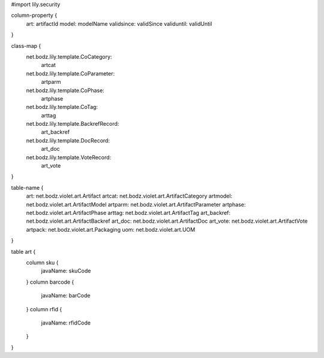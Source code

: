 #\import lily.security

column-property {
    art:                artifactId
    model:              modelName
    validsince:         validSince
    validuntil:         validUntil
}

class-map {
    net.bodz.lily.template.CoCategory: \
        artcat
    net.bodz.lily.template.CoParameter: \
        artparm
    net.bodz.lily.template.CoPhase: \
        artphase
    net.bodz.lily.template.CoTag: \
        arttag
    net.bodz.lily.template.BackrefRecord: \
        art_backref
    net.bodz.lily.template.DocRecord: \
        art_doc
    net.bodz.lily.template.VoteRecord: \
        art_vote
}

table-name {
    art:                net.bodz.violet.art.Artifact
    artcat:             net.bodz.violet.art.ArtifactCategory
    artmodel:           net.bodz.violet.art.ArtifactModel
    artparm:            net.bodz.violet.art.ArtifactParameter
    artphase:           net.bodz.violet.art.ArtifactPhase
    arttag:             net.bodz.violet.art.ArtifactTag
    art_backref:        net.bodz.violet.art.ArtifactBackref
    art_doc:            net.bodz.violet.art.ArtifactDoc
    art_vote:           net.bodz.violet.art.ArtifactVote
    artpack:            net.bodz.violet.art.Packaging
    uom:                net.bodz.violet.art.UOM
}

table art {
    column sku {
        javaName: skuCode
    }
    column barcode {
        javaName: barCode
    }
    column rfid {
        javaName: rfidCode
    }
}
